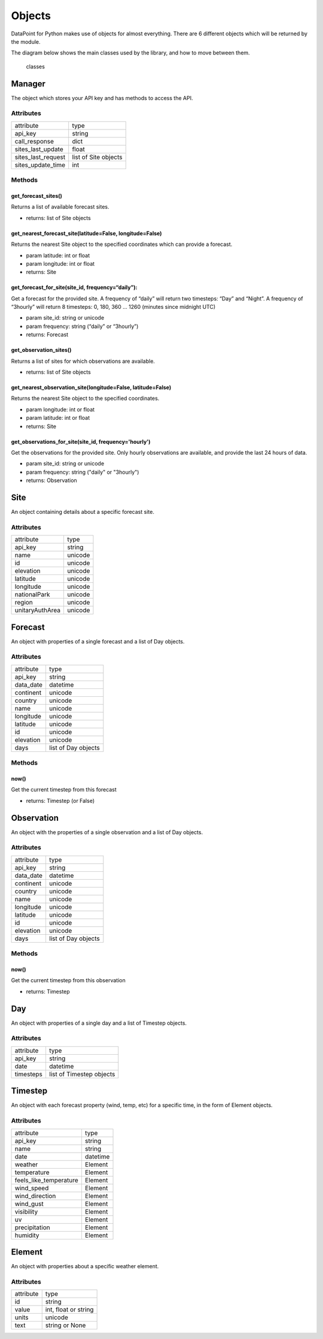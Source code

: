 Objects
=======

DataPoint for Python makes use of objects for almost everything. There
are 6 different objects which will be returned by the module.

The diagram below shows the main classes used by the library, and how to
move between them.

.. figure:: https://user-images.githubusercontent.com/22224469/51768591-a54fb580-20d8-11e9-851a-cbc3dc434cca.png
   :alt: classes

   classes

Manager
-------

The object which stores your API key and has methods to access the API.

Attributes
^^^^^^^^^^

==================  ====================
attribute           type
------------------  --------------------
api_key             string
call_response       dict
sites_last_update   float
sites_last_request  list of Site objects
sites_update_time   int
==================  ====================

Methods
^^^^^^^

get_forecast_sites()
'''''''''''''''

Returns a list of available forecast sites.

- returns: list of Site objects

get_nearest_forecast_site(latitude=False, longitude=False)
'''''''''''''''''''''''''''''''''''''''''''''''''

Returns the nearest Site object to the specified coordinates which can provide a forecast.

- param latitude: int or float
- param longitude: int or float

- returns: Site

get_forecast_for_site(site_id, frequency=“daily”):
''''''''''''''''''''''''''''''''''''''''''''''''''

Get a forecast for the provided site. A frequency of “daily” will return
two timesteps: “Day” and “Night”. A frequency of “3hourly” will return 8
timesteps: 0, 180, 360 … 1260 (minutes since midnight UTC)

- param site_id: string or unicode
- param frequency: string (“daily” or “3hourly”)

- returns: Forecast

get_observation_sites()
'''''''''''''''''''''''

Returns a list of sites for which observations are available.

- returns: list of Site objects

get_nearest_observation_site(longitude=False, latitude=False)
'''''''''''''''''''''''''''''''''''''''''''''''''''''''''''''

Returns the nearest Site object to the specified coordinates.

- param longitude: int or float
- param latitude: int or float

- returns: Site

get_observations_for_site(site_id, frequency='hourly')
''''''''''''''''''''''''''''''''''''''''''''''''''''''

Get the observations for the provided site.
Only hourly observations are available, and provide the last 24 hours of data.

- param site_id: string or unicode
- param frequency: string ("daily" or "3hourly")

- returns: Observation


Site
----

An object containing details about a specific forecast site.

.. _attributes-1:

Attributes
^^^^^^^^^^

===============  =======
attribute        type
---------------  -------
api_key          string
name             unicode
id               unicode
elevation        unicode
latitude         unicode
longitude        unicode
nationalPark     unicode
region           unicode
unitaryAuthArea  unicode
===============  =======


Forecast
--------

An object with properties of a single forecast and a list of Day
objects.

.. _attributes-2:

Attributes
^^^^^^^^^^

==========  ===================
attribute   type
----------  -------------------
api_key     string
data_date   datetime
continent   unicode
country     unicode
name        unicode
longitude   unicode
latitude    unicode
id          unicode
elevation   unicode
days        list of Day objects
==========  ===================

.. _methods-1:

Methods
^^^^^^^

now()
'''''

Get the current timestep from this forecast

- returns: Timestep (or False)

Observation
-----------

An object with the properties of a single observation and a list of Day objects.

.. _attributes-3:

Attributes
^^^^^^^^^^

==========  ===================
attribute   type
----------  -------------------
api_key     string
data_date   datetime
continent   unicode
country     unicode
name        unicode
longitude   unicode
latitude    unicode
id          unicode
elevation   unicode
days        list of Day objects
==========  ===================


.. _methods-2:

Methods
^^^^^^^

now()
'''''

Get the current timestep from this observation

- returns: Timestep



Day
---

An object with properties of a single day and a list of Timestep
objects.

.. _attributes-4:

Attributes
^^^^^^^^^^

=========  ========================
attribute  type
---------  ------------------------
api_key    string
date       datetime
timesteps  list of Timestep objects
=========  ========================


Timestep
--------

An object with each forecast property (wind, temp, etc) for a specific
time, in the form of Element objects.

.. _attributes-5:

Attributes
^^^^^^^^^^

======================  ========================
attribute               type
----------------------  ------------------------
api_key                 string
name                    string
date                    datetime
weather                 Element
temperature             Element
feels_like_temperature  Element
wind_speed              Element
wind_direction          Element
wind_gust               Element
visibility              Element
uv                      Element
precipitation           Element
humidity                Element
======================  ========================


Element
-------

An object with properties about a specific weather element.

.. _attributes-6:

Attributes
^^^^^^^^^^

=========  ====================
attribute  type
---------  --------------------
id         string
value      int, float or string
units      unicode
text       string or None
=========  ====================
